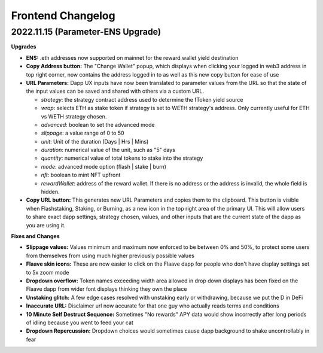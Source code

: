 Frontend Changelog
====================

.. raw:: html
   <!-- {"latest": "2022.11.15 (Parameter-ENS Upgrade)"} -->

.. raw:: html
   <!-- changelog split marker -->

2022.11.15 (Parameter-ENS Upgrade)
----------------------------------

**Upgrades**

* **ENS:** .eth addresses now supported on mainnet for the reward wallet yield destination
* **Copy Address button:** The "Change Wallet" popup, which displays when clicking your logged in web3 address in top right corner, now contains the address logged in to as well as this new copy button for ease of use
* **URL Parameters:** Dapp UX inputs have now been translated to parameter values from the URL so that the state of the input values can be saved and shared with others via a custom URL.

  - `strategy`: the strategy contract address used to determine the fToken yield source
  - `wrap`: selects ETH as stake token if strategy is set to WETH strategy's address. Only currently useful for ETH vs WETH strategy chosen.
  - `advanced`: boolean to set the advanced mode
  - `slippage`: a value range of 0 to 50
  - `unit`: Unit of the duration (Days | Hrs | Mins)
  - `duration`: numerical value of the unit, such as "5" days
  - `quantity`: numerical value of total tokens to stake into the strategy
  - `mode`: advanced mode option (flash | stake | burn)
  - `nft`: boolean to mint NFT upfront
  - `rewardWallet`: address of the reward wallet. If there is no address or the address is invalid, the whole field is hidden.
* **Copy URL button:** This generates new URL Parameters and copies them to the clipboard. This button is visible when Flashstaking, Staking, or Burning, as a new icon in the top right area of the primary UI. This will allow users to share exact dapp settings, strategy chosen, values, and other inputs that are the current state of the dapp as you are using it.

**Fixes and Changes**

* **Slippage values:** Values minimum and maximum now enforced to be between 0% and 50%, to protect some users from themselves from using much higher previously possible values
* **Flaave skin icons:** These are now easier to click on the Flaave dapp for people who don't have display settings set to 5x zoom mode
* **Dropdown overflow:** Token names exceeding width area allowed in drop down displays has been fixed on the Flaave dapp from wider font displays thinking they own the place
* **Unstaking glitch:** A few edge cases resolved with unstaking early or withdrawing, because we put the D in DeFi
* **Inaccurate URL:** Disclaimer url now accurate for that one guy who actually reads terms and conditions
* **10 Minute Self Destruct Sequence:** Sometimes "No rewards" APY data would show incorrectly after long periods of idling because you went to feed your cat
* **Dropdown Repercussion:** Dropdown choices would sometimes cause dapp background to shake uncontrollably in fear

.. raw:: html
   <!-- changelog split marker -->
